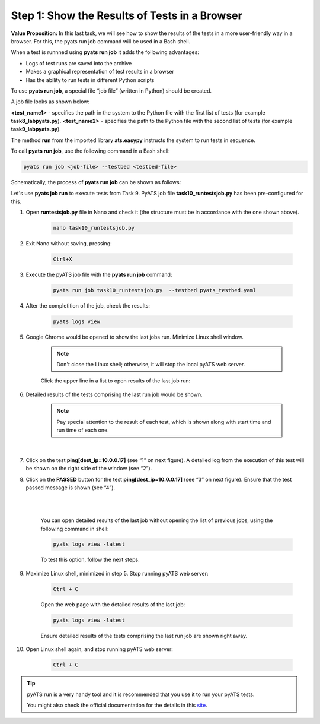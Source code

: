 Step 1: Show the Results of Tests in a Browser
##############################################

**Value Proposition:** In this last task, we will see how to show the results of the tests in a more user-friendly way in a browser. For this, the pyats run job command will be used in a Bash shell.

When a test is runnned using **pyats run job** it adds the following advantages:

- Logs of test runs are saved into the archive
- Makes a graphical representation of test results in a browser
- Has the ability to run tests in different Python scripts

To use **pyats run job**, a special file “job file” (written in Python) should be created.

A job file looks as shown below:

**<test_name1>** - specifies the path in the system to the Python file with the first list of tests (for example **task8_labpyats.py**).
**<test_name2>** - specifies the path to the Python file with the second list of tests (for example **task9_labpyats.py**).


The method **run** from the imported library **ats.easypy** instructs the system to run tests in sequence.

.. code-block:: python
    :emphasize-lines: 6-7, 10-11

    import os
    from ats.easypy import run

    def main():
        # Find the location of the script in relation to the job file
        <test_name1> = os.path.join('<file_with_tests1.py>')
        <test_name2> = os.path.join('<file_with_tests2.py>')
        
        # Execute the testscript
        run(testscript=<test_name1>)
        run(testscript=<test_name2>)

To call **pyats run job**, use the following command in a Bash shell:

.. code-block:: bash

    pyats run job <job-file> --testbed <testbed-file>

Schematically, the process of **pyats run job** can be shown as follows:

.. image:: images/run-job-process.svg
    :width: 65%
    :align: center

Let's use **pyats job run** to execute tests from Task 9. PyATS job file **task10_runtestsjob.py** has been pre-configured for this.

#. Open **runtestsjob.py** file in Nano and check it (the structure must be in accordance with the one shown above).

    .. code-block:: bash

        nano task10_runtestsjob.py

#. Exit Nano without saving, pressing:

    .. code-block:: bash

        Ctrl+X

#. Execute the pyATS job file with the **pyats run job** command:

    .. code-block:: bash

        pyats run job task10_runtestsjob.py  --testbed pyats_testbed.yaml

#. After the completition of the job, check the results:

    .. code-block:: bash

        pyats logs view

#. Google Chrome would be opened to show the last jobs run. Minimize Linux shell window.

    .. note::

        Don't close the Linux shell; otherwise, it will stop the local pyATS web server.

    Click the upper line in a list to open results of the last job run:

    .. image:: images/viewer-list-of-jobs-run.png
        :width: 75%
        :align: center

#. Detailed results of the tests comprising the last run job would be shown.

    .. note::

        Pay special attention to the result of each test, which is shown along with start time and run time of each one.

    .. image:: images/pyats-log-viewer-results-page.png
        :width: 75%
        :align: center
    
    |

#. Click on the test **ping[dest_ip=10.0.0.17]** (see “1” on next figure). A detailed log from the execution of this test will be shown on the right side of the window (see “2”).

#. Click on the **PASSED** button for the test **ping[dest_ip=10.0.0.17]** (see “3” on next figure). Ensure that the test passed message is shown (see “4”).

    |

    .. image:: images/pyats-log-viewer-ping-test-results.png
        :width: 75%
        :align: center
    
    |

    You can open detailed results of the last job without opening the list of previous jobs, using the following command in shell:

    .. code-block:: bash

        pyats logs view -latest

    To test this option, follow the next steps.

#. Maximize Linux shell, minimized in step 5. Stop running pyATS web server:

    .. code-block:: bash

        Ctrl + C
    
    Open the web page with the detailed results of the last job:

    .. code-block:: bash

        pyats logs view -latest

    Ensure detailed results of the tests comprising the last run job are shown right away.

#. Open Linux shell again, and stop running pyATS web server:

    .. code-block:: bash

        Ctrl + C
    
.. tip::

    pyATS run is a very handy tool and it is recommended that you use it to run your pyATS tests.

    You might also check the official documentation for the details in this `site <https://pubhub.devnetcloud.com/media/pyats/docs/cli/pyats_run.html#pyats-run-job>`_.

.. sectionauthor:: Luis Rueda <lurueda@cisco.com>, Jairo Leon <jaileon@cisco.com>
